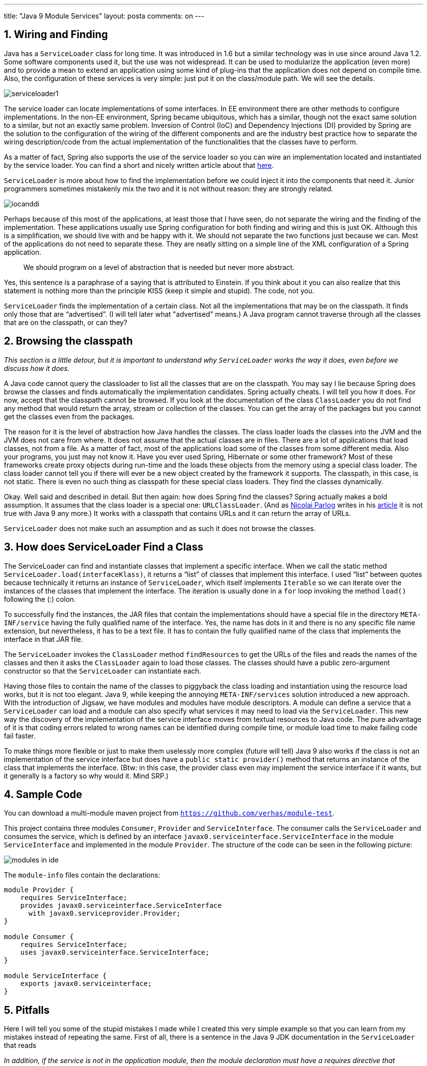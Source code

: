 ---
title: "Java 9 Module Services"
layout: posta
comments: on
---


== 1. Wiring and Finding


Java has a `ServiceLoader` class for long time. It was introduced in 1.6 but a similar technology was in use since around Java 1.2. Some software components used it, but the use was not widespread. It can be used to modularize the application (even more) and to provide a mean to extend an application using some kind of plug-ins that the application does not depend on compile time. Also, the configuration of these services is very simple: just put it on the class/module path. We will see the details.

image::https://javax0.files.wordpress.com/2018/01/serviceloader1.png[]

The service loader can locate implementations of some interfaces. In EE environment there are other methods to configure implementations. In the non-EE environment, Spring became ubiquitous, which has a similar, though not the exact same solution to a similar, but not an exactly same problem. Inversion of Control (IoC) and Dependency Injections (DI) provided by Spring are the solution to the configuration of the wiring of the different components and are the industry best practice how to separate the wiring description/code from the actual implementation of the functionalities that the classes have to perform.

As a matter of fact, Spring also supports the use of the service loader so you can wire an implementation located and instantiated by the service loader. You can find a short and nicely written article about that link:https://dzone.com/articles/extensible-libraries-with-serviceloader-and-spring[here].

`ServiceLoader` is more about how to find the implementation before we could inject it into the components that need it. Junior programmers sometimes mistakenly mix the two and it is not without reason: they are strongly related.

image::https://javax0.files.wordpress.com/2018/01/iocanddi.png[]

Perhaps because of this most of the applications, at least those that I have seen, do not separate the wiring and the finding of the implementation. These applications usually use Spring configuration for both finding and wiring and this is just OK. Although this is a simplification, we should live with and be happy with it. We should not separate the two functions just because we can. Most of the applications do not need to separate these. They are neatly sitting on a simple line of the XML configuration of a Spring application.

[quote]
____
We should program on a level of abstraction that is needed but never more abstract.
____


Yes, this sentence is a paraphrase of a saying that is attributed to Einstein. If you think about it you can also realize that this statement is nothing more than the principle KISS (keep it simple and stupid). The code, not you.

`ServiceLoader` finds the implementation of a certain class. Not all the implementations that may be on the classpath. It finds only those that are “advertised”. (I will tell later what "advertised" means.) A Java program cannot traverse through all the classes that are on the classpath, or can they?


== 2. Browsing the classpath


__This section is a little detour, but it is important to understand why `ServiceLoader` works the way it does, even before we discuss how it does.__

A Java code cannot query the classloader to list all the classes that are on the classpath. You may say I lie because Spring does browse the classes and finds automatically the implementation candidates. Spring actually cheats. I will tell you how it does. For now, accept that the classpath cannot be browsed. If you look at the documentation of the class `ClassLoader` you do not find any method that would return the array, stream or collection of the classes. You can get the array of the packages but you cannot get the classes even from the packages.

The reason for it is the level of abstraction how Java handles the classes. The class loader loads the classes into the JVM and the JVM does not care from where. It does not assume that the actual classes are in files. There are a lot of applications that load classes, not from a file. As a matter of fact, most of the applications load some of the classes from some different media. Also your programs, you just may not know it. Have you ever used Spring, Hibernate or some other framework? Most of these frameworks create proxy objects during run-time and the loads these objects from the memory using a special class loader. The class loader cannot tell you if there will ever be a new object created by the framework it supports. The classpath, in this case, is not static. There is even no such thing as classpath for these special class loaders. They find the classes dynamically.

Okay. Well said and described in detail. But then again: how does Spring find the classes? Spring actually makes a bold assumption. It assumes that the class loader is a special one: `URLClassLoader`. (And as link:https://blog.codefx.org/about-nicolai-parlog/[Nicolai Parlog] writes in his link:https://blog.codefx.org/java/java-9-migration-guide/[article] it is not true with Java 9 any more.) It works with a classpath that contains URLs and it can return the array of URLs.

`ServiceLoader` does not make such an assumption and as such it does not browse the classes.


== 3. How does ServiceLoader Find a Class


The ServiceLoader can find and instantiate classes that implement a specific interface. When we call the static method `ServiceLoader.load(interfaceKlass)`, it returns a “list” of classes that implement this interface. I used “list” between quotes because technically it returns an instance of `ServiceLoader`, which itself implements `Iterable` so we can iterate over the instances of the classes that implement the interface. The iteration is usually done in a `for` loop invoking the method `load()` following the (:) colon.

To successfully find the instances, the JAR files that contain the implementations should have a special file in the directory `META-INF/service` having the fully qualified name of the interface. Yes, the name has dots in it and there is no any specific file name extension, but nevertheless, it has to be a text file. It has to contain the fully qualified name of the class that implements the interface in that JAR file.

The `ServiceLoader` invokes the `ClassLoader` method `findResources` to get the URLs of the files and reads the names of the classes and then it asks the `ClassLoader` again to load those classes. The classes should have a public zero-argument constructor so that the `ServiceLoader` can instantiate each.

Having those files to contain the name of the classes to piggyback the class loading and instantiation using the resource load works, but it is not too elegant.
Java 9, while keeping the annoying `META-INF/services` solution introduced a new approach. With the introduction of Jigsaw, we have modules and modules have module descriptors. A module can define a service that a `ServiceLoader` can load and a module can also specify what services it may need to load via the `ServiceLoader`. This new way the discovery of the implementation of the service interface moves from textual resources to Java code. The pure advantage of it is that coding errors related to wrong names can be identified during compile time, or module load time to make failing code fail faster.

To make things more flexible or just to make them uselessly more complex (future will tell) Java 9 also works if the class is not an implementation of the service interface but does have a `public static provider()` method that returns an instance of the class that implements the interface. (Btw: in this case, the provider class even may implement the service interface if it wants, but it generally is a factory so why would it. Mind SRP.)


== 4. Sample Code


You can download a multi-module maven project from link:https://github.com/verhas/module-test[`https://github.com/verhas/module-test`].

This project contains three modules `Consumer`, `Provider` and `ServiceInterface`. The consumer calls the `ServiceLoader` and consumes the service, which is defined by an interface `javax0.serviceinterface.ServiceInterface` in the module `ServiceInterface` and implemented in the module `Provider`. The structure of the code can be seen in the following picture:

image::https://javax0.files.wordpress.com/2017/12/modules-in-ide.png[]

The `module-info` files contain the declarations:

[source,java]
----
module Provider {
    requires ServiceInterface;
    provides javax0.serviceinterface.ServiceInterface
      with javax0.serviceprovider.Provider;
}

module Consumer {
    requires ServiceInterface;
    uses javax0.serviceinterface.ServiceInterface;
}

module ServiceInterface {
    exports javax0.serviceinterface;
}
----




== 5. Pitfalls


Here I will tell you some of the stupid mistakes I made while I created this very simple example so that you can learn from my mistakes instead of repeating the same. First of all, there is a sentence in the Java 9 JDK documentation in the `ServiceLoader` that reads

__In addition, if the service is not in the application module, then the module declaration must have a requires directive that specifies the module which exports the service.__

I do not know what it wants to say, but what it means to me is not true. Maybe I misinterpret this sentence, which is likely.

Looking at our example the `Consumer` module uses something that implements the `javax0.serviceinterface.ServiceInterface` interface. This something is actually the `Provider` module and the implementation in it, but it is decided only during run time and can be replaced by any other fitting implementation. Thus it needs the interface and thus it has to have the `requires` directive in the module info file requiring the `ServiceInterface` module. __It does not have to require the `Provider` module!__ The `Provider` module similarly depends on the `ServiceInterface` module and has to require it. The `ServiceInterface` module does not require anything. It only exports the package that contains the interface.

image::https://javax0.files.wordpress.com/2018/01/modules-sample.png[]

It is also important to note that neither the `Provider` nor the `Consumer` modules are not required to export any package. `Provider` provides the service declared by the interface and implemented by the class named after the `with` keyword in the module info file. It provides this single class for the world and nothing else. To provide only this class it would be redundant to export the package containing it and it would possibly unnecessarily open the classes that may happen in the same package but are module internal. `Consumer` is invoked from the command line using the `–m` option and that also it does not require the module to export any package.
The command like to start the program is

[source]
----
java -p Consumer/target/Consumer-1.0.0-SNAPSHOT.jar:
  ServiceInterface/target/ServiceInterface-1.0.0-SNA
  PSHOT.jar:Provider/target/Provider-1.0.0-SNAPSHOT.
  jar -m Consumer/javax0.serviceconsumer.Consumer
----


and it can be executed after a successful `mvn` install command. Note that the maven compiler plugin has to be at least version 3.6 otherwise, the ServiceInterface-1.0.0-SNAPSHOT.jar will be on the classpath instead of the module path during the compilation and the compilation will fail not finding the `module-info.class` file.


== 6. What is the point


The `ServiceLoader` can be used when an application is wired with some modules only during run-time. A typical example is an application with plugins. I myself ran into this exercise when I ported link:https://github.com/verhas/jScriptBasic[ScriptBasic for Java] from Java 7 to Java 9. The BASIC language interpreter can be extended by classes containing public static methods and they have to be annotated as `BasicFunction`. The last version required that the host application embedding the interpreter list all the extension classes calling an API in the code. This is superfluous and not needed. The `ServiceLoader` can locate service implementation for which the interface (`ClassSetProvider`) is defined in the main program, and then the main program can call the service implementations one after the other and register the classes returned in the sets. That way the host application does not need to know anything about the extension classes, it is enough that the extension classes are put on the module path and that each provides the service.

The JDK itself also uses this mechanism to locate loggers. The new Java 9 JDK contains the `System.LoggerFinder` class that can be implemented as a service by any module and if there is an implementation that the `ServiceLoader` can find the method `System.getLogger()` will find that. This way the logging is not tied to the JDK, not tied to a library during compile time. It is enough to provide the logger during run-time and the application, the libraries the application uses and the JDK all will use the same logging facility.

With all these changes in the service loading mechanism, and making it part of the language from being piggy-backed on resource loading one may hope that this type of service discovery will gain momentum and will be used in broader scale as it was used before.


=== Comments imported from Wordpress


*Peter Verhas* 2018-01-22 21:58:42





[quote]
____
Thank you for the correction. I appreciate it a lot.
____





*Juergen Hoeller* 2018-01-22 21:09:30





[quote]
____
Please note that Spring does __not__ make hard assumptions about URLClassLoader: That particular ClassLoader subtype is only really used as one way of detecting classpath root entries (the other way is the "java.class.path" manifest entry) when asked to scan the entire classpath from the very root downwards. However, in practice, Spring applications typically perform narrow scans from so-called base packages downwards, and all we really need to work there is the standard ClassLoader.getResources(name) method which has to be able to resolve package locations as JarURLConnection or as a common jar URL (which keeps working fine on JDK 9).
____





*Java 9 Modularity 關鍵字整理 - Ajoshow* 2018-02-01 16:49:29





[quote]
____
[&#8230;] Java 9 Module Services [&#8230;]
____
